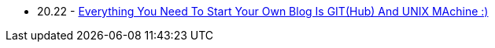 * 20.22 - link:../../posts/88863cb4-027a-11f0-a306-237f556b1257.adoc[Everything You Need To Start Your Own Blog Is GIT(Hub) And UNIX MAchine :)]
